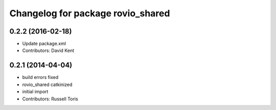 ^^^^^^^^^^^^^^^^^^^^^^^^^^^^^^^^^^
Changelog for package rovio_shared
^^^^^^^^^^^^^^^^^^^^^^^^^^^^^^^^^^

0.2.2 (2016-02-18)
------------------
* Update package.xml
* Contributors: David Kent

0.2.1 (2014-04-04)
------------------
* build errors fixed
* rovio_shared catkinized
* initial import
* Contributors: Russell Toris

